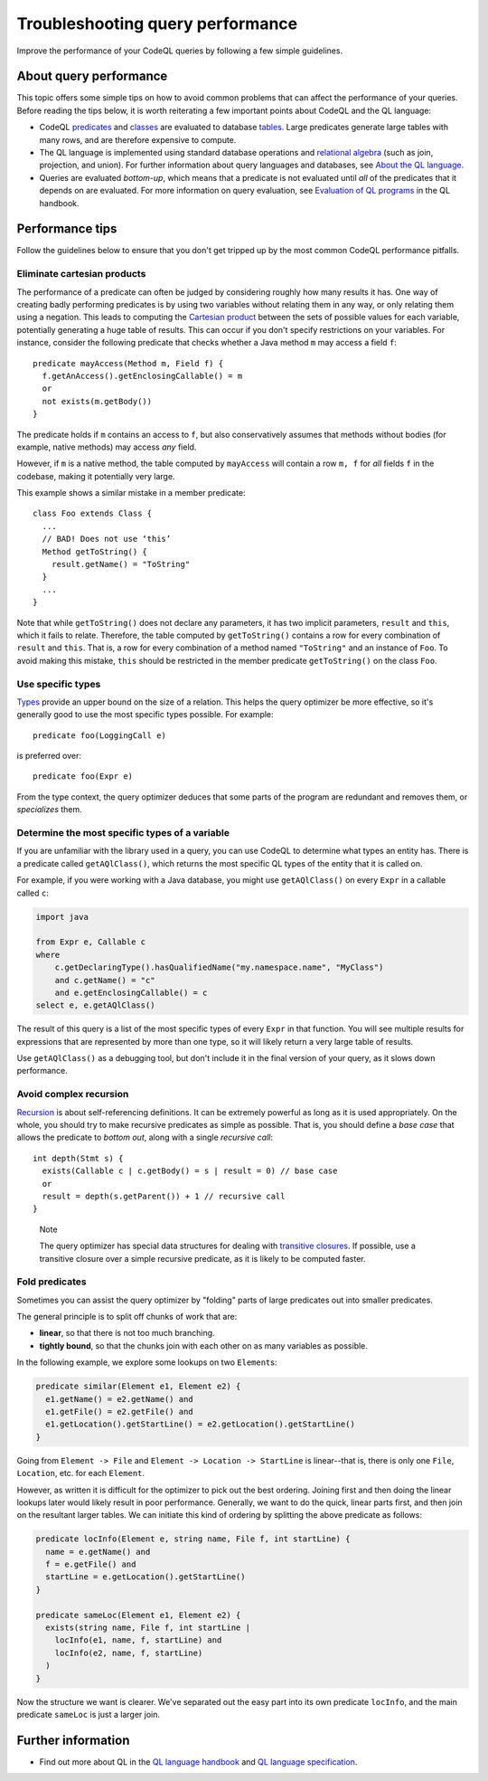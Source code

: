 Troubleshooting query performance
=================================

Improve the performance of your CodeQL queries by following a few simple guidelines.

About query performance
-----------------------

This topic offers some simple tips on how to avoid common problems that can affect the performance of your queries.
Before reading the tips below, it is worth reiterating a few important points about CodeQL and the QL language:

- CodeQL `predicates <https://help.semmle.com/QL/ql-handbook/predicates.html>`__ and `classes <https://help.semmle.com/QL/ql-handbook/types.html#classes>`__ are evaluated to database `tables <https://en.wikipedia.org/wiki/Table_(database)>`__. Large predicates generate large tables with many rows, and are therefore expensive to compute.
- The QL language is implemented using standard database operations and `relational algebra <https://en.wikipedia.org/wiki/Relational_algebra>`__ (such as join, projection, and union). For further information about query languages and databases, see `About the QL language <https://help.semmle.com/QL/learn-ql/about-ql.html>`__.
- Queries are evaluated *bottom-up*, which means that a predicate is not evaluated until *all* of the predicates that it depends on are evaluated. For more information on query evaluation, see `Evaluation of QL programs <https://help.semmle.com/QL/ql-handbook/evaluation.html>`__ in the QL handbook. 

Performance tips
----------------

Follow the guidelines below to ensure that you don't get tripped up by the most common CodeQL performance pitfalls.

Eliminate cartesian products
~~~~~~~~~~~~~~~~~~~~~~~~~~~~

The performance of a predicate can often be judged by considering roughly how many results it has. 
One way of creating badly performing predicates is by using two variables without relating them in any way, or only relating them using a negation.
This leads to computing the `Cartesian product <https://en.wikipedia.org/wiki/Cartesian_product>`__ between the sets of possible values for each variable, potentially generating a huge table of results.
This can occur if you don't specify restrictions on your variables. 
For instance, consider the following predicate that checks whether a Java method ``m`` may access a field ``f``::

   predicate mayAccess(Method m, Field f) {
     f.getAnAccess().getEnclosingCallable() = m
     or
     not exists(m.getBody())
   }

The predicate holds if ``m`` contains an access to ``f``, but also conservatively assumes that methods without bodies (for example, native methods) may access *any* field.

However, if ``m`` is a native method, the table computed by ``mayAccess`` will contain a row ``m, f`` for *all* fields ``f`` in the codebase, making it potentially very large.

This example shows a similar mistake in a member predicate::

     class Foo extends Class {
       ...
       // BAD! Does not use ‘this’ 
       Method getToString() {
         result.getName() = "ToString"
       }
       ...
     }

Note that while ``getToString()`` does not declare any parameters, it has two implicit parameters, ``result`` and ``this``, which it fails to relate. Therefore, the table computed by ``getToString()`` contains a row for every combination of ``result`` and ``this``. That is, a row for every combination of a method named ``"ToString"`` and an instance of ``Foo``.
To avoid making this mistake, ``this`` should be restricted in the member predicate ``getToString()`` on the class ``Foo``.

Use specific types
~~~~~~~~~~~~~~~~~~

`Types <https://help.semmle.com/QL/ql-handbook/types.html>`__ provide an upper bound on the size of a relation. 
This helps the query optimizer be more effective, so it's generally good to use the most specific types possible. For example::

  predicate foo(LoggingCall e)

is preferred over::

  predicate foo(Expr e)

From the type context, the query optimizer deduces that some parts of the program are redundant and removes them, or *specializes* them.

Determine the most specific types of a variable
~~~~~~~~~~~~~~~~~~~~~~~~~~~~~~~~~~~~~~~~~~~~~~~

If you are unfamiliar with the library used in a query, you can use CodeQL to determine what types an entity has. There is a predicate called ``getAQlClass()``, which returns the most specific QL types of the entity that it is called on.

For example, if you were working with a Java database, you might use ``getAQlClass()`` on every ``Expr`` in a callable called ``c``:

.. code-block:: ql

   import java

   from Expr e, Callable c
   where
       c.getDeclaringType().hasQualifiedName("my.namespace.name", "MyClass")
       and c.getName() = "c"
       and e.getEnclosingCallable() = c
   select e, e.getAQlClass()

The result of this query is a list of the most specific types of every ``Expr`` in that function. You will see multiple results for expressions that are represented by more than one type, so it will likely return a very large table of results.

Use ``getAQlClass()`` as a debugging tool, but don't include it in the final version of your query, as it slows down performance.

Avoid complex recursion
~~~~~~~~~~~~~~~~~~~~~~~

`Recursion <https://help.semmle.com/QL/ql-handbook/recursion.html>`__ is about self-referencing definitions.
It can be extremely powerful as long as it is used appropriately.
On the whole, you should try to make recursive predicates as simple as possible.
That is, you should define a *base case* that allows the predicate to *bottom out*, along with a single *recursive call*::

  int depth(Stmt s) {
    exists(Callable c | c.getBody() = s | result = 0) // base case
    or
    result = depth(s.getParent()) + 1 // recursive call
  }

.. pull-quote:: Note

   The query optimizer has special data structures for dealing with `transitive closures <https://help.semmle.com/QL/ql-handbook/recursion.html#transitive-closures>`__.
   If possible, use a transitive closure over a simple recursive predicate, as it is likely to be computed faster.

Fold predicates
~~~~~~~~~~~~~~~~~~

Sometimes you can assist the query optimizer by "folding" parts of large predicates out into smaller predicates.

The general principle is to split off chunks of work that are:

- **linear**, so that there is not too much branching.
- **tightly bound**, so that the chunks join with each other on as many variables as possible.


In the following example, we explore some lookups on two ``Element``\ s:

.. code-block:: ql

   predicate similar(Element e1, Element e2) {
     e1.getName() = e2.getName() and
     e1.getFile() = e2.getFile() and
     e1.getLocation().getStartLine() = e2.getLocation().getStartLine()
   }

Going from ``Element -> File`` and ``Element -> Location -> StartLine`` is linear--that is, there is only one ``File``, ``Location``, etc. for each ``Element``. 

However, as written it is difficult for the optimizer to pick out the best ordering. Joining first and then doing the linear lookups later would likely result in poor performance. Generally, we want to do the quick, linear parts first, and then join on the resultant larger tables. We can initiate this kind of ordering by splitting the above predicate as follows:

.. code-block:: ql

   predicate locInfo(Element e, string name, File f, int startLine) {
     name = e.getName() and
     f = e.getFile() and
     startLine = e.getLocation().getStartLine()
   }
   
   predicate sameLoc(Element e1, Element e2) {
     exists(string name, File f, int startLine |
       locInfo(e1, name, f, startLine) and
       locInfo(e2, name, f, startLine)
     )
   }

Now the structure we want is clearer. We've separated out the easy part into its own predicate ``locInfo``, and the main predicate ``sameLoc`` is just a larger join.

Further information
-------------------

- Find out more about QL in the `QL language handbook <https://help.semmle.com/QL/ql-handbook/index.html>`__ and `QL language specification <https://help.semmle.com/QL/ql-spec/language.html>`__.

